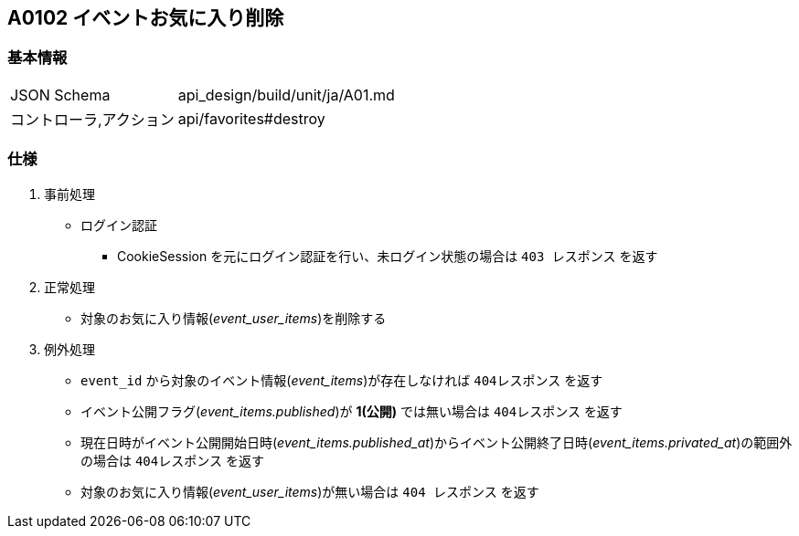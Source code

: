 == A0102 イベントお気に入り削除

=== 基本情報
[cols="38,80"]
|=====
| JSON Schema             | api_design/build/unit/ja/A01.md
| コントローラ,アクション | api/favorites#destroy
|=====

=== 仕様
. 事前処理
** ログイン認証
*** CookieSession を元にログイン認証を行い、未ログイン状態の場合は `403 レスポンス` を返す
. 正常処理
** 対象のお気に入り情報(__event_user_items__)を削除する
. 例外処理
** `event_id` から対象のイベント情報(__event_items__)が存在しなければ `404レスポンス` を返す
** イベント公開フラグ(__event_items.published__)が *1(公開)* では無い場合は `404レスポンス` を返す
** 現在日時がイベント公開開始日時(__event_items.published_at__)からイベント公開終了日時(__event_items.privated_at__)の範囲外の場合は `404レスポンス` を返す
** 対象のお気に入り情報(__event_user_items__)が無い場合は `404 レスポンス` を返す
